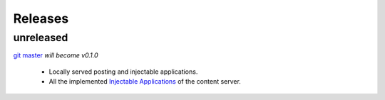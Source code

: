Releases
========

unreleased
----------

`git master <https://github.com/privly/privly-safari>`_ *will become v0.1.0*

 * Locally served posting and injectable applications.
 * All the implemented `Injectable Applications <https://github.com/privly/privly-organization/wiki/Injectable-Applications>`_ of the content server.
